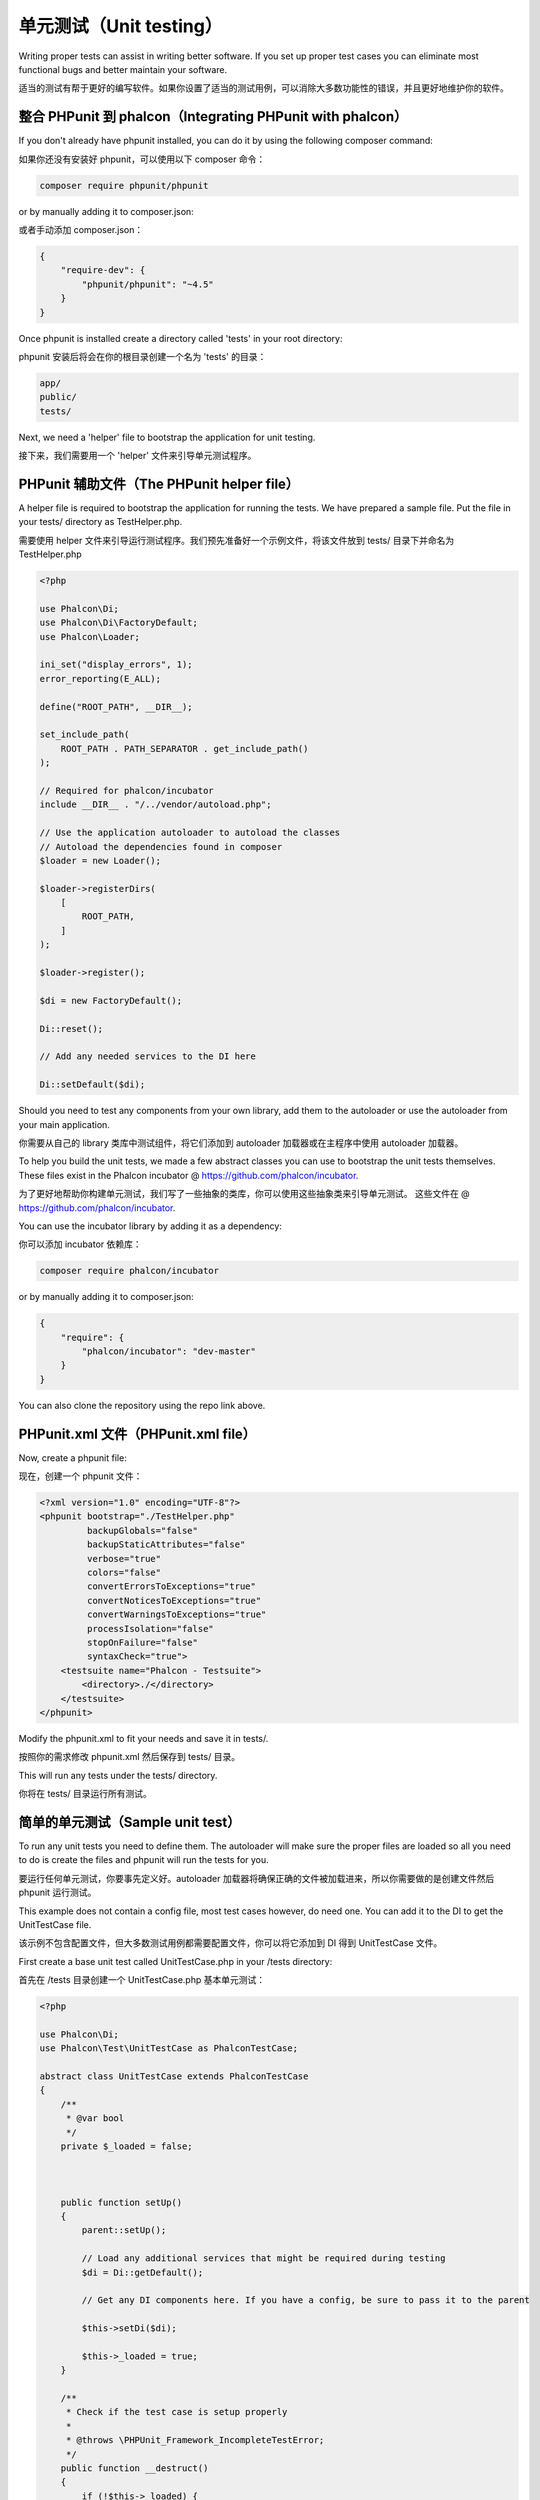 单元测试（Unit testing）
========================

Writing proper tests can assist in writing better software. If you set up proper test cases you can eliminate most functional bugs and better maintain your software.

适当的测试有帮于更好的编写软件。如果你设置了适当的测试用例，可以消除大多数功能性的错误，并且更好地维护你的软件。

整合 PHPunit 到 phalcon（Integrating PHPunit with phalcon）
-----------------------------------------------------------
If you don't already have phpunit installed, you can do it by using the following composer command:

如果你还没有安装好 phpunit，可以使用以下 composer 命令：

.. code-block:: bash

    composer require phpunit/phpunit


or by manually adding it to composer.json:

或者手动添加 composer.json：

.. code-block:: json

    {
        "require-dev": {
            "phpunit/phpunit": "~4.5"
        }
    }

Once phpunit is installed create a directory called 'tests' in your root directory:

phpunit 安装后将会在你的根目录创建一个名为 'tests' 的目录：

.. code-block:: bash

    app/
    public/
    tests/

Next, we need a 'helper' file to bootstrap the application for unit testing.

接下来，我们需要用一个 'helper' 文件来引导单元测试程序。

PHPunit 辅助文件（The PHPunit helper file）
-------------------------------------------
A helper file is required to bootstrap the application for running the tests. We have prepared a sample file. Put the file in your tests/ directory as TestHelper.php.

需要使用 helper 文件来引导运行测试程序。我们预先准备好一个示例文件，将该文件放到 tests/ 目录下并命名为 TestHelper.php

.. code-block:: php

    <?php

    use Phalcon\Di;
    use Phalcon\Di\FactoryDefault;
    use Phalcon\Loader;

    ini_set("display_errors", 1);
    error_reporting(E_ALL);

    define("ROOT_PATH", __DIR__);

    set_include_path(
        ROOT_PATH . PATH_SEPARATOR . get_include_path()
    );

    // Required for phalcon/incubator
    include __DIR__ . "/../vendor/autoload.php";

    // Use the application autoloader to autoload the classes
    // Autoload the dependencies found in composer
    $loader = new Loader();

    $loader->registerDirs(
        [
            ROOT_PATH,
        ]
    );

    $loader->register();

    $di = new FactoryDefault();

    Di::reset();

    // Add any needed services to the DI here

    Di::setDefault($di);

Should you need to test any components from your own library, add them to the autoloader or use the autoloader from your main application.

你需要从自己的 library 类库中测试组件，将它们添加到 autoloader 加载器或在主程序中使用 autoloader 加载器。

To help you build the unit tests, we made a few abstract classes you can use to bootstrap the unit tests themselves.
These files exist in the Phalcon incubator @ https://github.com/phalcon/incubator.

为了更好地帮助你构建单元测试，我们写了一些抽象的类库，你可以使用这些抽象类来引导单元测试。
这些文件在 @ https://github.com/phalcon/incubator.

You can use the incubator library by adding it as a dependency:

你可以添加 incubator 依赖库：

.. code-block:: bash

    composer require phalcon/incubator


or by manually adding it to composer.json:

.. code-block:: json

    {
        "require": {
            "phalcon/incubator": "dev-master"
        }
    }

You can also clone the repository using the repo link above.

PHPunit.xml 文件（PHPunit.xml file）
------------------------------------
Now, create a phpunit file:

现在，创建一个 phpunit 文件：

.. code-block:: xml

    <?xml version="1.0" encoding="UTF-8"?>
    <phpunit bootstrap="./TestHelper.php"
             backupGlobals="false"
             backupStaticAttributes="false"
             verbose="true"
             colors="false"
             convertErrorsToExceptions="true"
             convertNoticesToExceptions="true"
             convertWarningsToExceptions="true"
             processIsolation="false"
             stopOnFailure="false"
             syntaxCheck="true">
        <testsuite name="Phalcon - Testsuite">
            <directory>./</directory>
        </testsuite>
    </phpunit>

Modify the phpunit.xml to fit your needs and save it in tests/.

按照你的需求修改 phpunit.xml 然后保存到 tests/ 目录。

This will run any tests under the tests/ directory.

你将在 tests/ 目录运行所有测试。

简单的单元测试（Sample unit test）
----------------------------------
To run any unit tests you need to define them. The autoloader will make sure the proper files are loaded so all you need to do is create the files and phpunit will run the tests for you.

要运行任何单元测试，你要事先定义好。autoloader 加载器将确保正确的文件被加载进来，所以你需要做的是创建文件然后 phpunit 运行测试。

This example does not contain a config file, most test cases however, do need one. You can add it to the DI to get the UnitTestCase file.

该示例不包含配置文件，但大多数测试用例都需要配置文件，你可以将它添加到 DI 得到 UnitTestCase 文件。

First create a base unit test called UnitTestCase.php in your /tests directory:

首先在 /tests 目录创建一个 UnitTestCase.php 基本单元测试：

.. code-block:: php

    <?php

    use Phalcon\Di;
    use Phalcon\Test\UnitTestCase as PhalconTestCase;

    abstract class UnitTestCase extends PhalconTestCase
    {
        /**
         * @var bool
         */
        private $_loaded = false;



        public function setUp()
        {
            parent::setUp();

            // Load any additional services that might be required during testing
            $di = Di::getDefault();

            // Get any DI components here. If you have a config, be sure to pass it to the parent

            $this->setDi($di);

            $this->_loaded = true;
        }

        /**
         * Check if the test case is setup properly
         *
         * @throws \PHPUnit_Framework_IncompleteTestError;
         */
        public function __destruct()
        {
            if (!$this->_loaded) {
                throw new \PHPUnit_Framework_IncompleteTestError(
                    "Please run parent::setUp()."
                );
            }
        }
    }

It's always a good idea to separate your Unit tests in namespaces. For this test we will create the namespace 'Test'. So create a file called \tests\Test\UnitTest.php:

独立命名空间的单元测试是一个很好的主意，对于这个测试创建命名空间 'Test'，即创建一个文件名为 \tests\Test\UnitTest.php:

.. code-block:: php

    <?php

    namespace Test;

    /**
     * Class UnitTest
     */
    class UnitTest extends \UnitTestCase
    {
        public function testTestCase()
        {
            $this->assertEquals(
                "works",
                "works",
                "This is OK"
            );

            $this->assertEquals(
                "works",
                "works1",
                "This will fail"
            );
        }
    }

Now when you execute 'phpunit' in your command-line from the \tests directory you will get the following output:

你现在可以在命令行 \tests 目录执行 'phpunit' 得到以下输出：

.. code-block:: bash

    $ phpunit
    PHPUnit 3.7.23 by Sebastian Bergmann.

    Configuration read from /private/var/www/tests/phpunit.xml

    Time: 3 ms, Memory: 3.25Mb

    There was 1 failure:

    1) Test\UnitTest::testTestCase
    This will fail
    Failed asserting that two strings are equal.
    --- Expected
    +++ Actual
    @@ @@
    -'works'
    +'works1'

    /private/var/www/tests/Test/UnitTest.php:25

    FAILURES!
    Tests: 1, Assertions: 2, Failures: 1.

Now you can start building your unit tests. You can view a good guide here (we also recommend reading the PHPunit documentation if you're not familiar with PHPunit):

现在，你可以开始构建单元测试了。你可以在这里查看一份很好的指南（如果你不熟悉PHPUnit，我们也推荐阅读PHPUnit文档）

http://blog.stevensanderson.com/2009/08/24/writing-great-unit-tests-best-and-worst-practises/
